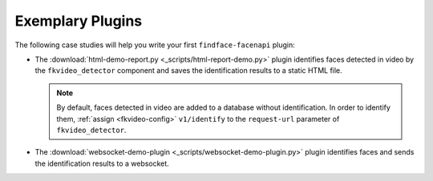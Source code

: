.. _exemplary-plugins:


Exemplary Plugins
------------------------------------

The following case studies will help you write your first ``findface-facenapi`` plugin:

* The :download:`html-demo-report.py <_scripts/html-report-demo.py>` plugin identifies faces detected in video by the ``fkvideo_detector`` component and saves the identification results to a static HTML file.

  .. note::
     By default, faces detected in video are added to a database without identification. In order to identify them, :ref:`assign <fkvideo-config>` ``v1/identify`` to the ``request-url`` parameter of ``fkvideo_detector``.

* The :download:`websocket-demo-plugin <_scripts/websocket-demo-plugin.py>` plugin identifies faces and sends the identification results to a websocket.

  

